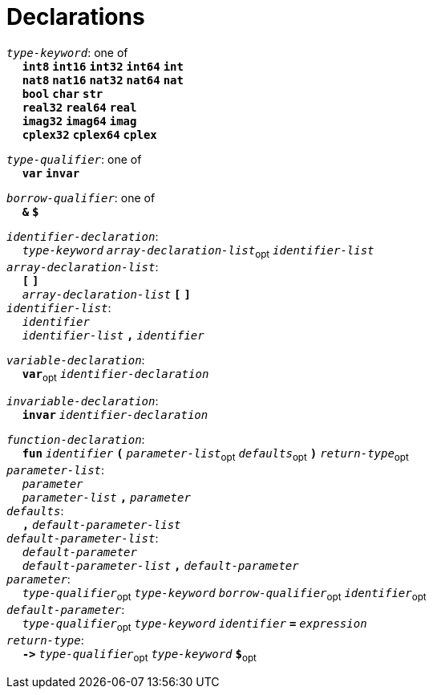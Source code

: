 = Declarations

++++
<link rel="stylesheet" href="../style.css" type="text/css">
++++

:tab: &nbsp;&nbsp;&nbsp;&nbsp;
:hardbreaks-option:

:star: *
:under: _

`_type-keyword_`: one of
{tab} `*int8*` `*int16*` `*int32*` `*int64*` `*int*`
{tab} `*nat8*` `*nat16*` `*nat32*` `*nat64*` `*nat*`
{tab} `*bool*` `*char*` `*str*`
{tab} `*real32*` `*real64*` `*real*`
{tab} `*imag32*` `*imag64*` `*imag*`
{tab} `*cplex32*` `*cplex64*` `*cplex*`

`_type-qualifier_`: one of
{tab} `*var*` `*invar*`

`_borrow-qualifier_`: one of
{tab} `*&*` `*$*`

`_identifier-declaration_`:
{tab} `_type-keyword_` `_array-declaration-list_`~opt~ `_identifier-list_`
`_array-declaration-list_`:
{tab} `*[*` `*]*`
{tab} `_array-declaration-list_` `*[*` `*]*`
`_identifier-list_`:
{tab} `_identifier_`
{tab} `_identifier-list_` `*,*` `_identifier_`

`_variable-declaration_`:
{tab} `*var*`~opt~ `_identifier-declaration_`

`_invariable-declaration_`:
{tab} `*invar*` `_identifier-declaration_`

`_function-declaration_`:
{tab} `*fun*` `_identifier_` `*(*` `_parameter-list_`~opt~ `_defaults_`~opt~ `*)*` `_return-type_`~opt~
`_parameter-list_`:
{tab} `_parameter_`
{tab} `_parameter-list_` `*,*` `_parameter_`
`_defaults_`:
{tab} `*,*` `_default-parameter-list_`
`_default-parameter-list_`:
{tab} `_default-parameter_`
{tab} `_default-parameter-list_` `*,*` `_default-parameter_`
`_parameter_`:
{tab} `_type-qualifier_`~opt~ `_type-keyword_` `_borrow-qualifier_`~opt~ `_identifier_`~opt~
`_default-parameter_`:
{tab} `_type-qualifier_`~opt~ `_type-keyword_` `_identifier_` `*=*` `_expression_`
`_return-type_`:
{tab} `*\->*` `_type-qualifier_`~opt~ `_type-keyword_` `*$*`~opt~
